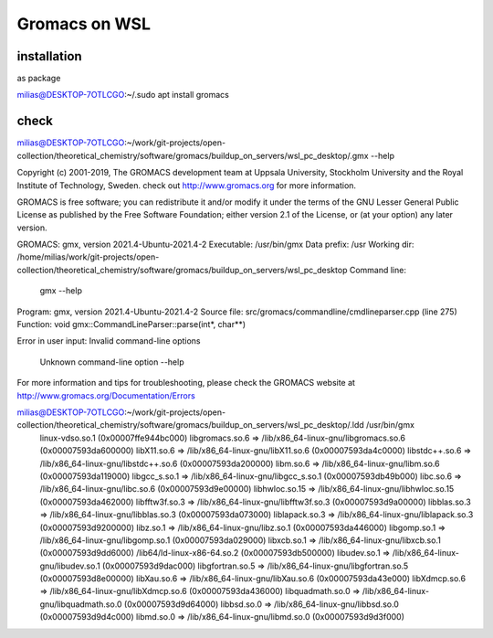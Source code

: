 Gromacs on WSL
==============

installation
~~~~~~~~~~~~~
as package

milias@DESKTOP-7OTLCGO:~/.sudo apt install gromacs


check
~~~~~

milias@DESKTOP-7OTLCGO:~/work/git-projects/open-collection/theoretical_chemistry/software/gromacs/buildup_on_servers/wsl_pc_desktop/.gmx --help

Copyright (c) 2001-2019, The GROMACS development team at
Uppsala University, Stockholm University and
the Royal Institute of Technology, Sweden.
check out http://www.gromacs.org for more information.

GROMACS is free software; you can redistribute it and/or modify it
under the terms of the GNU Lesser General Public License
as published by the Free Software Foundation; either version 2.1
of the License, or (at your option) any later version.

GROMACS:      gmx, version 2021.4-Ubuntu-2021.4-2
Executable:   /usr/bin/gmx
Data prefix:  /usr
Working dir:  /home/milias/work/git-projects/open-collection/theoretical_chemistry/software/gromacs/buildup_on_servers/wsl_pc_desktop
Command line:
  gmx --help

Program:     gmx, version 2021.4-Ubuntu-2021.4-2
Source file: src/gromacs/commandline/cmdlineparser.cpp (line 275)
Function:    void gmx::CommandLineParser::parse(int*, char**)

Error in user input:
Invalid command-line options
    Unknown command-line option --help

For more information and tips for troubleshooting, please check the GROMACS
website at http://www.gromacs.org/Documentation/Errors

milias@DESKTOP-7OTLCGO:~/work/git-projects/open-collection/theoretical_chemistry/software/gromacs/buildup_on_servers/wsl_pc_desktop/.ldd /usr/bin/gmx
        linux-vdso.so.1 (0x00007ffe944bc000)
        libgromacs.so.6 => /lib/x86_64-linux-gnu/libgromacs.so.6 (0x00007593da600000)
        libX11.so.6 => /lib/x86_64-linux-gnu/libX11.so.6 (0x00007593da4c0000)
        libstdc++.so.6 => /lib/x86_64-linux-gnu/libstdc++.so.6 (0x00007593da200000)
        libm.so.6 => /lib/x86_64-linux-gnu/libm.so.6 (0x00007593da119000)
        libgcc_s.so.1 => /lib/x86_64-linux-gnu/libgcc_s.so.1 (0x00007593db49b000)
        libc.so.6 => /lib/x86_64-linux-gnu/libc.so.6 (0x00007593d9e00000)
        libhwloc.so.15 => /lib/x86_64-linux-gnu/libhwloc.so.15 (0x00007593da462000)
        libfftw3f.so.3 => /lib/x86_64-linux-gnu/libfftw3f.so.3 (0x00007593d9a00000)
        libblas.so.3 => /lib/x86_64-linux-gnu/libblas.so.3 (0x00007593da073000)
        liblapack.so.3 => /lib/x86_64-linux-gnu/liblapack.so.3 (0x00007593d9200000)
        libz.so.1 => /lib/x86_64-linux-gnu/libz.so.1 (0x00007593da446000)
        libgomp.so.1 => /lib/x86_64-linux-gnu/libgomp.so.1 (0x00007593da029000)
        libxcb.so.1 => /lib/x86_64-linux-gnu/libxcb.so.1 (0x00007593d9dd6000)
        /lib64/ld-linux-x86-64.so.2 (0x00007593db500000)
        libudev.so.1 => /lib/x86_64-linux-gnu/libudev.so.1 (0x00007593d9dac000)
        libgfortran.so.5 => /lib/x86_64-linux-gnu/libgfortran.so.5 (0x00007593d8e00000)
        libXau.so.6 => /lib/x86_64-linux-gnu/libXau.so.6 (0x00007593da43e000)
        libXdmcp.so.6 => /lib/x86_64-linux-gnu/libXdmcp.so.6 (0x00007593da436000)
        libquadmath.so.0 => /lib/x86_64-linux-gnu/libquadmath.so.0 (0x00007593d9d64000)
        libbsd.so.0 => /lib/x86_64-linux-gnu/libbsd.so.0 (0x00007593d9d4c000)
        libmd.so.0 => /lib/x86_64-linux-gnu/libmd.so.0 (0x00007593d9d3f000)


